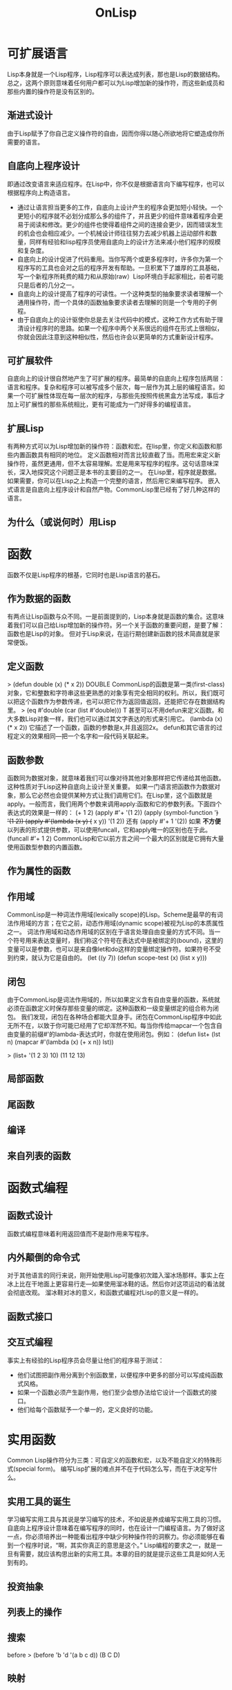 #+TITLE:     OnLisp
#+AUTHOR:    
#+EMAIL:     
#+DATE:      
#+LATEX_CLASS: ctexart
#+LATEX_CLASS_OPTIONS:
#+LATEX_HEADER:

* 可扩展语言
Lisp本身就是一个Lisp程序，Lisp程序可以表达成列表，那也是Lisp的数据结构。总之，这两个原则意味着任何用户都可以为Lisp增加新的操作符，而这些新成员和那些内置的操作符是没有区别的。
** 渐进式设计
由于Lisp赋予了你自己定义操作符的自由，因而你得以随心所欲地将它塑造成你所需要的语言。
** 自底向上程序设计
即通过改变语言来适应程序。在Lisp中，你不仅是根据语言向下编写程序，也可以根据程序向上构造语言。
- 通过让语言担当更多的工作，自底向上设计产生的程序会更加短小轻快。一个更短小的程序就不必划分成那么多的组件了，并且更少的组件意味着程序会更易于阅读和修改。更少的组件也使得着组件之间的连接会更少，因而错误发生的机会也会相应减少。一个机械设计师往往努力去减少机器上运动部件和数量，同样有经验和lisp程序员使用自底向上的设计方法来减小他们程序的规模和复杂度。
- 自底向上的设计促进了代码重用。当你写两个或更多程序时，许多你为第一个程序写的工具也会对之后的程序开发有帮助。一旦积累下了雄厚的工具基础，写一个新程序所耗费的精力和从原始(raw）Lisp环境白手起家相比，前者可能只是后者的几分之一。
- 自底向上的设计提高了程序的可读性。一个这种类型的抽象要求读者理解一个通用操作符，而一个具体的函数抽象要求读者去理解的则是一个专用的子例程。
- 由于自底向上的设计驱使你总是去关注代码中的模式，这种工作方式有助于理清设计程序时的思路。如果一个程序中两个关系很远的组件在形式上很相似，你就会因此注意到这种相似性，然后也许会以更简单的方式重新设计程序。
** 可扩展软件
自底向上的设计很自然地产生了可扩展的程序。最简单的自底向上程序包括两层：语言和程序。复杂和程序可以被写成多个层次，每一层作为其上层的编程语言。如果一个可扩展性体现在每一层次的程序，与那些先按照传统黑盒方法写成，事后才加上可扩展性的那些系统相比，更有可能成为一门好得多的编程语言。
** 扩展Lisp
有两种方式可以为Lisp增加新的操作符：函数和宏。在lisp里，你定义和函数和那些内置函数具有相同的地位。
定义函数相对而言比较直截了当。而用宏来定义新操作符，虽然更通用，但不太容易理解。宏是用来写程序的程序。这句话意味深长，深入地探究这个问题正是本书的主要目的之一。
在Lisp里，程序就是数据。
如果需要，你可以在Lisp之上构造一个完整的语言，然后用它来编写程序。
嵌入式语言是自底向上程序设计和自然产物。CommonLisp里已经有了好几种这样的语言。
** 为什么（或说何时）用Lisp
* 函数
函数不仅是Lisp程序的根基，它同时也是Lisp语言的基石。
** 作为数据的函数
有两点让Lisp函数与众不同。一是前面提到的，Lisp本身就是函数的集合。这意味着我们可以自己给Lisp增加新的操作符。另一个关于函数的重要问题，是要了解：函数也是Lisp的对象。
但对于Lisp来说，在运行期创建新函数的技术简直就是家常便饭。
** 定义函数
> (defun double (x) (* x 2))
DOUBLE
CommonLisp的函数是第一类(first-class)对象，它和整数和字符串这些更熟悉的对象享有完全相同的权利。所以，我们既可以把这个函数作为参数传递，也可以把它作为返回值返回，还能把它存在数据结构里。
> (eq #'double (car (list #'double)))
T
甚至可以不用defun来定义函数。和大多数Lisp对象一样，我们也可以通过其文字表达的形式来引用它。
(lambda (x) (* x 2))
它描述了一个函数，函数的参数是x,并且返回2x。
defun和其它语言的过程定义的效果相同---把一个名字和一段代码关联起来。
** 函数参数
函数同为数据对象，就意味着我们可以像对待其他对象那样把它传递给其他函数。这种性质对于Lisp这种自底向上设计至关重要。
如果一门语言把函数作为数据对象，那么它必然也会提供某种方式让我们调用它们。在Lisp里，这个函数就是apply。一般而言，我们用两个参数来调用apply:函数和它的参数列表。下面四个表达式的效果是一样的：
(+ 1 2)
(apply #'+ '(1 2))
(apply (symbol-function '+) '(1 2))
(apply #'(lambda (x y) (+ x y)) '(1 2))
还有
(apply #'+ 1 '(2))
如果 *不方便* 以列表的形式提供参数，可以使用funcall，它和apply唯一的区别也在于此。
(funcall #'+ 1 2)
CommonLisp和它以前方言之间一个最大的区别就是它拥有大量使用函数型参数的内置函数。
** 作为属性的函数
** 作用域
CommonLisp是一种词法作用域(lexically scope)的Lisp。Scheme是最早的有词法作用域的方言；在它之前，动态作用域(dynamic scope)被视为Lisp的本质属性之一。
词法作用域和动态作用域的区别在于语言处理自由变量的方式不同。当一个符号用来表达变量时，我们称这个符号在表达式中是被绑定的(bound)，这里的变量可以是参数，也可以是来自像let和do这样的变量绑定操作符。如果符号不受到约束，就认为它是自由的。
(let ((y 7))
  (defun scope-test (x)
    (list x y)))
** 闭包
由于CommonLisp是词法作用域的，所以如果定义含有自由变量的函数，系统就必须在函数定义时保存那些变量的绑定。这种函数和一级变量绑定的组合称为闭包。
我们发现，闭包在各种场合都能大显身手。闭包在CommonLisp程序中如此无所不在，以致于你可能已经用了它却浑然不知。每当你传给mapcar一个包含自由变量的前缀#'的lambda-表达式时，你就在使用闭包。例如：
(defun list+ (lst n)
  (mapcar #'(lambda (x) (+ x n))
    lst))

> (list+ '(1 2 3) 10)
(11 12 13)

** 局部函数
** 尾函数
** 编译
** 来自列表的函数
* 函数式编程
** 函数式设计
函数式编程意味着利用返回值而不是副作用来写程序。
** 内外颠倒的命令式
对于其他语言的同行来说，刚开始使用Lisp可能像初次踏入溜冰场那样。事实上在冰上比在干地面上更容易行走---如果使用溜冰鞋的话。然后你对这项运动的看法就会彻底改观。
溜冰鞋对冰的意义，和函数式编程对Lisp的意义是一样的。
** 函数式接口
** 交互式编程
事实上有经验的Lisp程序员会尽量让他们的程序易于测试：
- 他们试图把副作用分离到个别函数里，以便程序中更多的部分可以写成纯函数式风格。
- 如果一个函数必须产生副作用，他们至少会想办法给它设计一个函数式的接口。
- 他们给每个函数赋予一个单一的，定义良好的功能。
* 实用函数
Common Lisp操作符分为三类：可自定义的函数和宏，以及不能自定义的特殊形式(special form)。
编写Lisp扩展的难点并不在于代码怎么写，而在于决定写什么。
** 实用工具的诞生
学习编写实用工具与其说是学习编写的技术，不如说是养成编写实用工具的习惯。自底向上程序设计意味着在编写程序的同时，也在设计一门编程语言。为了做好这一点，你必须培养出一种能看出程序中缺少何种操作符的洞察力。你必须能够在看到一个程序时说，“啊，其实你真正的意思是这个。”
Lisp编程的要求之一，就是一旦有需要，就应该构思出新的实用工具。本章的目的就是提示这些工具是如何人无到有的。

** 投资抽象
** 列表上的操作
** 搜索
before
> (before 'b 'd '(a b c d))
(B C D)
** 映射
** I/O
** 符号和字符串
** 紧凑性
* 函数作为返回值
** Common Lisp的演化
** 正交性
** 记住过去
** 复合函数
** 在cdr上递归
** 在子树上递归
** 何时构造函数
* 函数作为表达式
** 网络
** 编译后的网络
** 展望
* 宏
** 宏是如何工作的
** 反引用(backquote)
** 定义简单的宏
** 测试宏展开
** 参数列表的解构
** 宏的工作模式
** 作为程序的宏
** 宏风格
** 宏的依赖关系
** 来自函数的宏
** 符号宏(symbol-macro)
* 何时使用宏
** 当别无他法时
** 宏还是函数?
** 宏的应用场合
* 变量捕捉
** 宏参数捕捉
** 自由符号捕捉
** 捕捉发生的时机
** 取更好的名字避免捕捉
** 通过预先求值避免捕捉
** 通过gensym避免捕捉
** 通过包避免捕捉
** 其他名字空间里的捕捉
** 为何要庸人自扰？
* 其他的宏陷阱
** 求值的次数
** 求值的顺序
** 非函数式的展开器
** 递归
* 经典宏
** 创建上下文
** with-宏
** 条件求值
** 迭代
** 多值迭代
** 需要宏的原因
* 广义变量
** 概念
** 多重求值问题
** 新的实用工具
** 更复杂的实用工具
** 定义逆
* 编译期计算
** 新的实用工具
** 举例：贝塞尔曲线
** 应用
* 指代宏
** 指代的种种变形
** 失败
** 引用透明(Referential Transparency)
* 返回函数的宏
** 函数的构造
** 在cdr上做递归 
** 在子树上递归
** 惰性求值
* 定义宏的宏
** 缩略语
** 属性
** 指代宏
* 读取宏
** 宏字符
** dispatching宏字符
** 定界符
** 这些发生于何时
* 解构
** 列表上的解构
** 其他结构
** 引用
** 匹配
* 一个查询编译器
** 数据库
** 模式匹配查询
** 一个查询解释器
** 绑定上的限制
** 一个查询编译器
* 续延
** Scheme续延
** 续延传递宏
** Code-Walker和CPS Conversion
* 多进程
** 进程抽象
** 实现
** 不那么快速的原型
* 非确定性
** 概念
** 搜索
** Scheme实现
** Common Lisp实现
** 减枝
** 真正的非确定性
* 使用ATN分析句子
** 背景知识
** 形式化
** 非确定性
** 一个ATN编译器
** 一个ATN的例子
* Prolog
** 概念
** 解释器
** 规则
** 对于非确定性的需要
** 新的实现
** 增添Prolog特性
** 例子
** 编译的含义
* 面向对象的Lisp
** 万变不离其宗
** 阳春版Lisp中的对象
** 类和实例
** 方法
** 辅助方法和组合
** CLOS与Lisp
** 何时用对象
